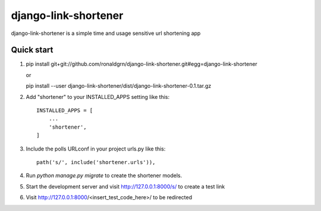 =====================
django-link-shortener
=====================

django-link-shortener is a simple time and usage sensitive url shortening app

Quick start
-----------
    
1. pip install git+git://github.com/ronaldgrn/django-link-shortener.git#egg=django-link-shortener
   
   or
   
   pip install --user django-link-shortener/dist/django-link-shortener-0.1.tar.gz
   
2. Add "shortener" to your INSTALLED_APPS setting like this::

    INSTALLED_APPS = [
        ...
        'shortener',
    ]

3. Include the polls URLconf in your project urls.py like this::

    path('s/', include('shortener.urls')),

4. Run `python manage.py migrate` to create the shortener models.

5. Start the development server and visit http://127.0.0.1:8000/s/
   to create a test link

6. Visit http://127.0.0.1:8000/<insert_test_code_here>/ to be redirected
